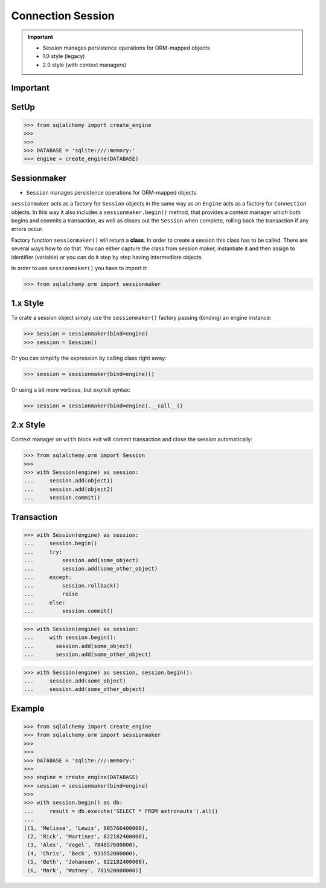 Connection Session
==================

.. important::

    * Session manages persistence operations for ORM-mapped objects
    * 1.0 style (legacy)
    * 2.0 style (with context managers)


Important
---------
.. glossary::

    session
        Manages persistence operations for ORM-mapped objects


SetUp
-----
>>> from sqlalchemy import create_engine
>>>
>>>
>>> DATABASE = 'sqlite:///:memory:'
>>> engine = create_engine(DATABASE)


Sessionmaker
------------
* ``Session`` manages persistence operations for ORM-mapped objects

``sessionmaker`` acts as a factory for ``Session`` objects in the same way
as an ``Engine`` acts as a factory for ``Connection`` objects. In this way
it also includes a ``sessionmaker.begin()`` method, that provides a context
manager which both begins and commits a transaction, as well as closes out
the ``Session`` when complete, rolling back the transaction if any errors
occur.

Factory function ``sessionmaker()`` will return a **class**. In order to
create a session this class has to be called. There are several ways how to
do that. You can either capture the class from session maker, instantiate
it and then assign to identifier (variable) or you can do it step by step
having intermediate objects.

In order to use ``sessionmaker()`` you have to import it:

>>> from sqlalchemy.orm import sessionmaker


1.x Style
---------
To crate a session object simply use the ``sessionmaker()`` factory passing
(binding) an engine instance:

>>> Session = sessionmaker(bind=engine)
>>> session = Session()

Or you can simplify the expression by calling class right away:

>>> session = sessionmaker(bind=engine)()

Or using a bit more verbose, but explicit syntax:

>>> session = sessionmaker(bind=engine).__call__()


2.x Style
---------
Context manager on ``with`` block exit will commit transaction and close the
session automatically:

>>> from sqlalchemy.orm import Session
>>>
>>> with Session(engine) as session:
...     session.add(object1)
...     session.add(object2)
...     session.commit()


Transaction
-----------
>>> with Session(engine) as session:
...     session.begin()
...     try:
...         session.add(some_object)
...         session.add(some_other_object)
...     except:
...         session.rollback()
...         raise
...     else:
...         session.commit()

>>> with Session(engine) as session:
...     with session.begin():
...       session.add(some_object)
...       session.add(some_other_object)

>>> with Session(engine) as session, session.begin():
...     session.add(some_object)
...     session.add(some_other_object)


Example
-------
>>> from sqlalchemy import create_engine
>>> from sqlalchemy.orm import sessionmaker
>>>
>>>
>>> DATABASE = 'sqlite:///:memory:'
>>>
>>> engine = create_engine(DATABASE)
>>> session = sessionmaker(bind=engine)
>>>
>>> with session.begin() as db:
...     result = db.execute('SELECT * FROM astronauts').all()
...
[(1, 'Melissa', 'Lewis', 805766400000),
 (2, 'Rick', 'Martinez', 822182400000),
 (3, 'Alex', 'Vogel', 784857600000),
 (4, 'Chris', 'Beck', 933552000000),
 (5, 'Beth', 'Johansen', 822182400000),
 (6, 'Mark', 'Watney', 781920000000)]
